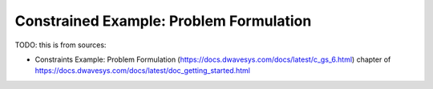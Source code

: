 .. _qpu_example_constrained_xnor:

========================================
Constrained Example: Problem Formulation
========================================

TODO: this is from sources:

* Constraints Example: Problem Formulation 
  (https://docs.dwavesys.com/docs/latest/c_gs_6.html)
  chapter of https://docs.dwavesys.com/docs/latest/doc_getting_started.html
